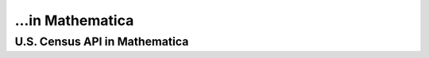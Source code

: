 ...in Mathematica
%%%%%%%%%%%%%%%%%%%%%%%%%%%%%%%%%%%%%%%%%

.. sectionauthor:: Vincent F. Scalfani <vfscalfani@ua.edu>

U.S. Census API in Mathematica
*****************************************
